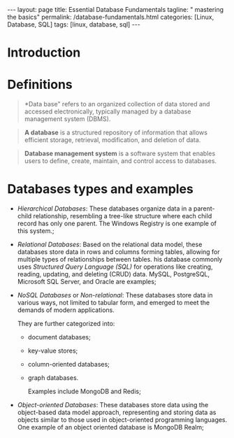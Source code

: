 #+BEGIN_EXPORT html
---
layout: page
title: Essential Database Fundamentals
tagline: " mastering the basics"
permalink: /database-fundamentals.html
categories: [Linux, Database, SQL]
tags: [linux, database, sql]
---
#+END_EXPORT

#+STARTUP: showall indent
#+OPTIONS: tags:nil num:nil \n:nil @:t ::t |:t ^:{} _:{} *:t
#+TOC: headlines 2
#+PROPERTY:header-args :results output :exports both :eval no-export

* Introduction
* Definitions

#+begin_quote
*Data base" refers to an organized collection of data stored and
 accessed electronically, typically managed by a database management
 system (DBMS).
#+end_quote

#+begin_quote
 *A database* is a structured repository of information that allows
 efficient storage, retrieval, modification, and deletion of
 data.
#+end_quote

#+begin_quote
*Database management system* is a software system that enables users
 to define, create, maintain, and control access to databases.
#+end_quote

* Databases types and examples

- /Hierarchical Databases/: These databases organize data in a
  parent-child relationship, resembling a tree-like structure where
  each child record has only one parent. The Windows Registry is one
  example of this system.;
- /Relational Databases/: Based on the relational data model, these
  databases store data in rows and columns forming tables, allowing
  for multiple types of relationships between tables. his database
  commonly uses /Structured Query Language (SQL)/ for operations like
  creating, reading, updating, and deleting (CRUD) data. MySQL,
  PostgreSQL, Microsoft SQL Server, and Oracle are examples;
- /NoSQL Databases/ or /Non-relational/: These databases store data in
  various ways, not limited to tabular form, and emerged to meet the
  demands of modern applications.

  They are further categorized into:
  - document databases;
  - key-value stores;
  - column-oriented databases;
  - graph databases.
    
   Examples include MongoDB and Redis;
- /Object-oriented Databases/: These databases store data using the
  object-based data model approach, representing and storing data as
  objects similar to those used in object-oriented programming
  languages. One example of an object oriented database is MongoDB
  Realm;

